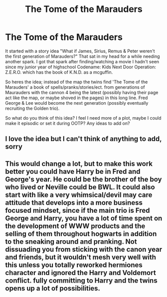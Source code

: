 #+TITLE: The Tome of the Marauders

* The Tome of the Marauders
:PROPERTIES:
:Author: Its_Padparadscha
:Score: 3
:DateUnix: 1608938090.0
:DateShort: 2020-Dec-26
:FlairText: Discussion
:END:
It started with a story idea "What if James, Sirius, Remus & Peter weren't the first generation of Marauders?" That sat in my head for a while needing another spark. I got that spark after finding/watching a movie I hadn't seen since my junior year of highschool Codename: Kids Next Door Operation: Z.E.R.O. which has the book of K.N.D. as a mcguffin.

So heres the idea; instead of the map the twins find 'The Tome of the Marauders' a book of spells/pranks/stories/ect. from generations of Maurauders with the cannon 4 being the latest (possibly having their page act like the map, or maybe shoved in the pages) in this long line. Fred George & Lee would become the next generation (possibly eventually recruiting the Golden trio).

So what do you think of this idea? I feel I need more of a plot, maybe I could make it episodic or set it during OOTP? Any ideas to add on?


** I love the idea but I can't think of anything to add, sorry
:PROPERTIES:
:Author: Niko_of_the_Stars
:Score: 2
:DateUnix: 1608946068.0
:DateShort: 2020-Dec-26
:END:


** This would change a lot, but to make this work better you could have Harry be in Fred and George's year. He could be the brother of the boy who lived or Neville could be BWL. It could also start with like a very whimsical/devil may care attitude that develops into a more business focused mindset, since if the main trio is Fred George and Harry, you have a lot of time spent on the development of WWW products and the selling of them throughout hogwarts in addition to the sneaking around and pranking. Not dissuading you from sticking with the canon year and friends, but it wouldn't mesh very well with this unless you totally reworked hermiones character and ignored the Harry and Voldemort conflict. fully committing to Harry and the twins opens up a lot of possibilities.
:PROPERTIES:
:Author: SwordOfRome11
:Score: 2
:DateUnix: 1608957640.0
:DateShort: 2020-Dec-26
:END:
